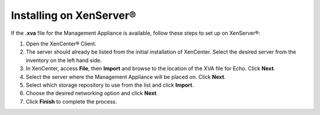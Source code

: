 Installing on XenServer®
------------------------

If the **.xva** file for the Management Appliance is available, follow
these steps to set up on XenServer®:

#. Open the XenCenter® Client.
#. The server should already be listed from the initial installation of
   XenCenter. Select the desired server from the inventory on the left
   hand side.
#. In XenCenter, access **File**, then **Import** and browse to the
   location of the XVA file for Echo. Click **Next**.
#. Select the server where the Management Appliance will be placed on.
   Click **Next**.
#. Select which storage repository to use from the list and click
   **Import**.
#. Choose the desired networking option and click **Next**.
#. Click **Finish** to complete the process.
